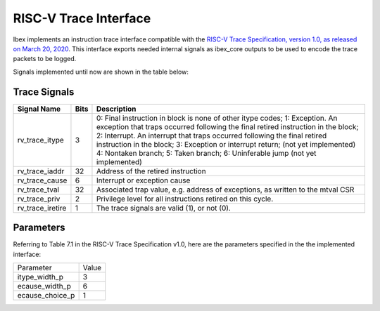 .. _riscv_trace:                                                                                         


RISC-V Trace Interface
======================

Ibex implements an instruction trace interface compatible with the `RISC-V Trace Specification, version 1.0, as released on March 20, 2020 <https://github.com/riscv/riscv-trace-spec/>`_. 
This interface exports needed internal signals as ibex_core outputs to be used to encode the trace packets to be logged.

Signals implemented until now are shown in the table below:


Trace Signals
-------------

+--------------------+----------+-------------------------------------------------------------+
|   Signal Name      |   Bits   |                         Description                         |
+====================+==========+=============================================================+
| rv_trace_itype     |    3     | 0: Final instruction in block is none of other itype codes; |
|                    |          | 1: Exception. An exception that traps occurred              |
|                    |          | following the final retired instruction in the block;       |
|                    |          | 2: Interrupt. An interrupt that traps occurred              |
|                    |          | following the final retired instruction in the block;       |
|                    |          | 3: Exception or interrupt return;  (not yet implemented)    |
|                    |          | 4: Nontaken branch;                                         |
|                    |          | 5: Taken branch;                                            |
|                    |          | 6: Uninferable jump                (not yet implemented)    |
+--------------------+----------+-------------------------------------------------------------+
| rv_trace_iaddr     |   32     | Address of the retired instruction                          |
+--------------------+----------+-------------------------------------------------------------+
| rv_trace_cause     |    6     | Interrupt or exception cause                                |
+--------------------+----------+-------------------------------------------------------------+
| rv_trace_tval      |   32     | Associated trap value, e.g. address of                      |
|                    |          | exceptions, as written to the mtval CSR                     |
+--------------------+----------+-------------------------------------------------------------+
| rv_trace_priv      |    2     | Privilege level for all instructions retired on this cycle. |
+--------------------+----------+-------------------------------------------------------------+
| rv_trace_iretire   |    1     | The trace signals are valid (1), or not (0).                |                         
+--------------------+----------+-------------------------------------------------------------+

Parameters
----------

Referring to Table 7.1 in the RISC-V Trace Specification v1.0, here are the parameters specified in the the implemented interface:

+----------------+-------+
| Parameter      | Value |
+----------------+-------+ 
| itype_width_p  |   3   |
+----------------+-------+
| ecause_width_p |   6   |
+----------------+-------+
| ecause_choice_p|   1   |
+----------------+-------+
